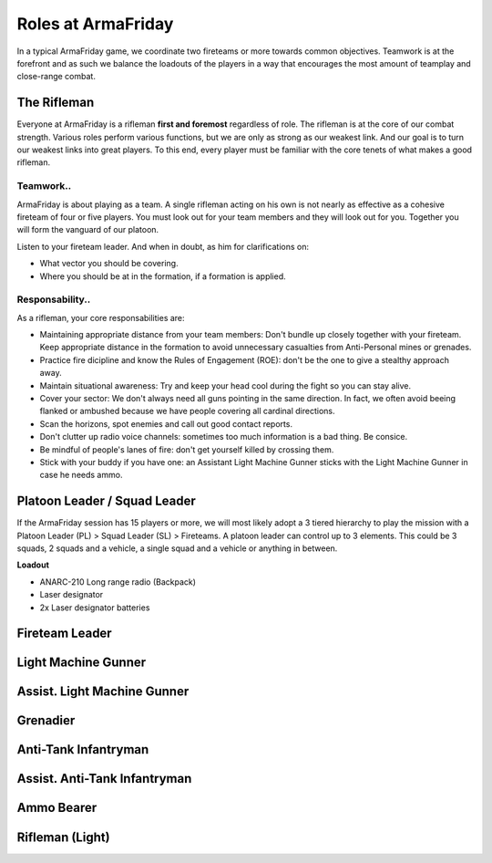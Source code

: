 Roles at ArmaFriday
=========================================================================

In a typical ArmaFriday game, we coordinate two fireteams or more towards common objectives. Teamwork is at the forefront and as such we balance the loadouts of the players in a way that encourages the most amount of teamplay and close-range combat.


=================================================
The Rifleman
=================================================

Everyone at ArmaFriday is a rifleman **first and foremost** regardless of role. The rifleman is at the core of our combat strength. Various roles perform various functions, but we are only as strong as our weakest link. And our goal is to turn our weakest links into great players. To this end, every player must be familiar with the core tenets of what makes a good rifleman.

Teamwork..
"""""""""""""""""

ArmaFriday is about playing as a team. A single rifleman acting on his own is not nearly as effective as a cohesive fireteam of four or five players. You must look out for your team members and they will look out for you. Together you will form the vanguard of our platoon.

Listen to your fireteam leader. And when in doubt, as him for clarifications on:

* What vector you should be covering.
* Where you should be at in the formation, if a formation is applied.

Responsability..
"""""""""""""""""

As a rifleman, your core responsabilities are:

* Maintaining appropriate distance from your team members: Don't bundle up closely together with your fireteam. Keep appropriate distance in the formation to avoid unnecessary casualties from Anti-Personal mines or grenades.
* Practice fire dicipline and know the Rules of Engagement (ROE): don't be the one to give a stealthy approach away.
* Maintain situational awareness: Try and keep your head cool during the fight so you can stay alive.
* Cover your sector: We don't always need all guns pointing in the same direction. In fact, we often avoid beeing flanked or ambushed because we have people covering all cardinal directions.
* Scan the horizons, spot enemies and call out good contact reports.
* Don't clutter up radio voice channels: sometimes too much information is a bad thing. Be consice.
* Be mindful of people's lanes of fire: don't get yourself killed by crossing them.
* Stick with your buddy if you have one: an Assistant Light Machine Gunner sticks with the Light Machine Gunner in case he needs ammo.

=================================================
Platoon Leader / Squad Leader
=================================================

If the ArmaFriday session has 15 players or more, we will most likely adopt a 3 tiered hierarchy to play the mission with a Platoon Leader (PL) > Squad Leader (SL) > Fireteams. A platoon leader can control up to 3 elements. This could be 3 squads, 2 squads and a vehicle, a single squad and a vehicle or anything in between.

**Loadout**

* ANARC-210 Long range radio (Backpack)
* Laser designator
* 2x Laser designator batteries

=================================================
Fireteam Leader
=================================================

=================================================
Light Machine Gunner
=================================================

=================================================
Assist. Light Machine Gunner
=================================================

=================================================
Grenadier
=================================================

=================================================
Anti-Tank Infantryman
=================================================

=================================================
Assist. Anti-Tank Infantryman
=================================================

=================================================
Ammo Bearer
=================================================

=================================================
Rifleman (Light)
=================================================

